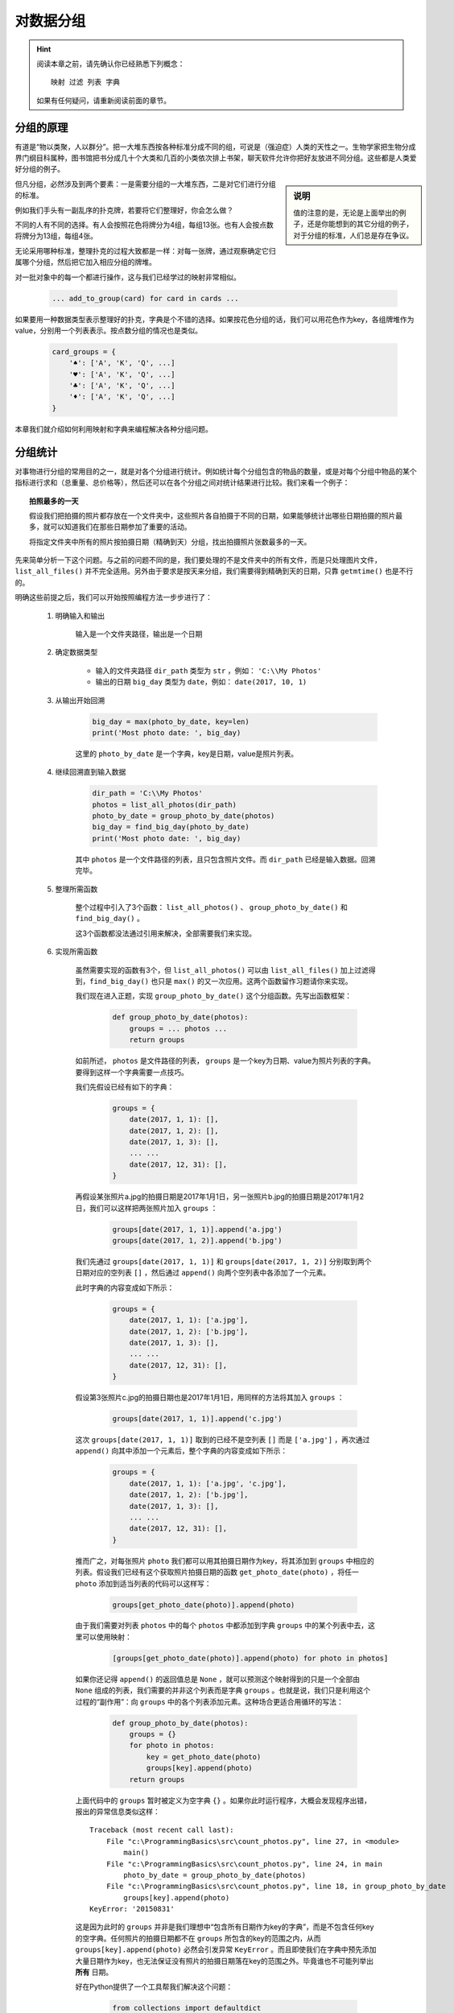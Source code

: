 .. default-role:: code


对数据分组
==========

.. hint::

    阅读本章之前，请先确认你已经熟悉下列概念： ::

        映射 过滤 列表 字典

    如果有任何疑问，请重新阅读前面的章节。


分组的原理
----------

有道是“物以类聚，人以群分”。把一大堆东西按各种标准分成不同的组，可说是（强迫症）人类的天性之一。生物学家把生物分成界门纲目科属种，图书馆把书分成几十个大类和几百的小类依次排上书架，聊天软件允许你把好友放进不同分组。这些都是人类爱好分组的例子。

.. sidebar:: 说明

    值的注意的是，无论是上面举出的例子，还是你能想到的其它分组的例子，对于分组的标准，人们总是存在争议。

但凡分组，必然涉及到两个要素：一是需要分组的一大堆东西，二是对它们进行分组的标准。

例如我们手头有一副乱序的扑克牌，若要将它们整理好，你会怎么做？

不同的人有不同的选择。有人会按照花色将牌分为4组，每组13张。也有人会按点数将牌分为13组，每组4张。

无论采用哪种标准，整理扑克的过程大致都是一样：对每一张牌，通过观察确定它归属哪个分组，然后把它加入相应分组的牌堆。

对一批对象中的每一个都进行操作，这与我们已经学过的映射非常相似。

    .. code-block:: python

        ... add_to_group(card) for card in cards ...

如果要用一种数据类型表示整理好的扑克，字典是个不错的选择。如果按花色分组的话，我们可以用花色作为key，各组牌堆作为value，分别用一个列表表示。按点数分组的情况也是类似。

    .. code-block:: python

        card_groups = {
            '♠': ['A', 'K', 'Q', ...]
            '♥': ['A', 'K', 'Q', ...]
            '♣': ['A', 'K', 'Q', ...]
            '♦': ['A', 'K', 'Q', ...]
        }

本章我们就介绍如何利用映射和字典来编程解决各种分组问题。


分组统计
--------

对事物进行分组的常用目的之一，就是对各个分组进行统计。例如统计每个分组包含的物品的数量，或是对每个分组中物品的某个指标进行求和（总重量、总价格等），然后还可以在各个分组之间对统计结果进行比较。我们来看一个例子：

.. topic:: 拍照最多的一天

    假设我们把拍摄的照片都存放在一个文件夹中，这些照片各自拍摄于不同的日期，如果能够统计出哪些日期拍摄的照片最多，就可以知道我们在那些日期参加了重要的活动。

    将指定文件夹中所有的照片按拍摄日期（精确到天）分组，找出拍摄照片张数最多的一天。

先来简单分析一下这个问题。与之前的问题不同的是，我们要处理的不是文件夹中的所有文件，而是只处理图片文件， ``list_all_files()`` 并不完全适用。另外由于要求是按天来分组，我们需要得到精确到天的日期，只靠 ``getmtime()`` 也是不行的。

明确这些前提之后，我们可以开始按照编程方法一步步进行了：

    1. 明确输入和输出

        输入是一个文件夹路径，输出是一个日期

    2. 确定数据类型

        * 输入的文件夹路径 ``dir_path`` 类型为 ``str`` ，例如： ``'C:\\My Photos'``
        * 输出的日期 ``big_day`` 类型为 ``date``，例如： ``date(2017, 10, 1)``

    3. 从输出开始回溯

        .. code-block:: python

                big_day = max(photo_by_date, key=len)
                print('Most photo date: ', big_day)

        这里的 ``photo_by_date`` 是一个字典，key是日期，value是照片列表。

    4. 继续回溯直到输入数据

        .. code-block:: python

                dir_path = 'C:\\My Photos'
                photos = list_all_photos(dir_path)
                photo_by_date = group_photo_by_date(photos)
                big_day = find_big_day(photo_by_date)
                print('Most photo date: ', big_day)

        其中 ``photos`` 是一个文件路径的列表，且只包含照片文件。而 ``dir_path`` 已经是输入数据。回溯完毕。

    5. 整理所需函数

        整个过程中引入了3个函数： ``list_all_photos()`` 、 ``group_photo_by_date()`` 和 ``find_big_day()`` 。

        这3个函数都没法通过引用来解决，全部需要我们来实现。

    6. 实现所需函数

        虽然需要实现的函数有3个，但 ``list_all_photos()`` 可以由 ``list_all_files()`` 加上过滤得到，``find_big_day()`` 也只是 ``max()`` 的又一次应用。这两个函数留作习题请你来实现。

        我们现在进入正题，实现 ``group_photo_by_date()`` 这个分组函数。先写出函数框架：

            .. code-block:: python

                def group_photo_by_date(photos):
                    groups = ... photos ...
                    return groups

        如前所述， ``photos`` 是文件路径的列表， ``groups`` 是一个key为日期、value为照片列表的字典。要得到这样一个字典需要一点技巧。

        我们先假设已经有如下的字典：

            .. code-block:: python

                groups = {
                    date(2017, 1, 1): [],
                    date(2017, 1, 2): [],
                    date(2017, 1, 3): [],
                    ... ...
                    date(2017, 12, 31): [],
                }

        再假设某张照片a.jpg的拍摄日期是2017年1月1日，另一张照片b.jpg的拍摄日期是2017年1月2日，我们可以这样把两张照片加入 ``groups`` ：

            .. code-block:: python

                groups[date(2017, 1, 1)].append('a.jpg')
                groups[date(2017, 1, 2)].append('b.jpg')

        我们先通过 ``groups[date(2017, 1, 1)]`` 和 ``groups[date(2017, 1, 2)]`` 分别取到两个日期对应的空列表 ``[]`` ，然后通过 ``append()`` 向两个空列表中各添加了一个元素。

        此时字典的内容变成如下所示：

            .. code-block:: python

                groups = {
                    date(2017, 1, 1): ['a.jpg'],
                    date(2017, 1, 2): ['b.jpg'],
                    date(2017, 1, 3): [],
                    ... ...
                    date(2017, 12, 31): [],
                }

        假设第3张照片c.jpg的拍摄日期也是2017年1月1日，用同样的方法将其加入 ``groups`` ：

            .. code-block:: python

                groups[date(2017, 1, 1)].append('c.jpg')

        这次 ``groups[date(2017, 1, 1)]`` 取到的已经不是空列表 ``[]`` 而是 ``['a.jpg']`` ，再次通过 ``append()`` 向其中添加一个元素后，整个字典的内容变成如下所示：

            .. code-block:: python

                groups = {
                    date(2017, 1, 1): ['a.jpg', 'c.jpg'],
                    date(2017, 1, 2): ['b.jpg'],
                    date(2017, 1, 3): [],
                    ... ...
                    date(2017, 12, 31): [],
                }

        推而广之，对每张照片 ``photo`` 我们都可以用其拍摄日期作为key，将其添加到 ``groups`` 中相应的列表。假设我们已经有这个获取照片拍摄日期的函数 ``get_photo_date(photo)`` ，将任一 ``photo`` 添加到适当列表的代码可以这样写：

            .. code-block:: python

                groups[get_photo_date(photo)].append(photo)

        由于我们需要对列表 ``photos`` 中的每个 ``photos`` 中都添加到字典 ``groups`` 中的某个列表中去，这里可以使用映射：

            .. code-block:: python

                [groups[get_photo_date(photo)].append(photo) for photo in photos]

        如果你还记得 ``append()`` 的返回值总是 ``None`` ，就可以预测这个映射得到的只是一个全部由 ``None`` 组成的列表，我们需要的并非这个列表而是字典 ``groups`` 。也就是说，我们只是利用这个过程的“副作用”：向 ``groups`` 中的各个列表添加元素。这种场合更适合用循环的写法：

            .. code-block:: python

                def group_photo_by_date(photos):
                    groups = {}
                    for photo in photos:
                        key = get_photo_date(photo)
                        groups[key].append(photo)
                    return groups

        上面代码中的 ``groups`` 暂时被定义为空字典 ``{}`` 。如果你此时运行程序，大概会发现程序出错，报出的异常信息类似这样：

        ::

            Traceback (most recent call last):
                File "c:\ProgrammingBasics\src\count_photos.py", line 27, in <module>
                    main()
                File "c:\ProgrammingBasics\src\count_photos.py", line 24, in main
                    photo_by_date = group_photo_by_date(photos)
                File "c:\ProgrammingBasics\src\count_photos.py", line 18, in group_photo_by_date
                    groups[key].append(photo)
            KeyError: '20150831'

        这是因为此时的 ``groups`` 并非是我们理想中“包含所有日期作为key的字典”，而是不包含任何key的空字典。任何照片的拍摄日期都不在 ``groups`` 所包含的key的范围之内，从而 ``groups[key].append(photo)`` 必然会引发异常 ``KeyError`` 。而且即使我们在字典中预先添加大量日期作为key，也无法保证没有照片的拍摄日期落在key的范围之外。毕竟谁也不可能列举出 **所有** 日期。

        好在Python提供了一个工具帮我们解决这个问题：

            .. code-block:: python

                from collections import defaultdict

                def group_photo_by_date(photos):
                    groups = defaultdict(list)
                    ...

        这里 ``defaultdict(list)`` 会返回一个特殊的字典：如果你指定的key还不存在，就返回一个 ``list`` 也就是 ``[]`` 作为value，而不会引发 ``KeyError`` 。这样我们就不必操心如何在 ``groups`` 中事先准备好大量的日期作为key。

        现在我们终于可以写出完整的 ``group_photo_by_date()`` 函数了：

            .. code-block:: python

                from collections import defaultdict

                def group_photo_by_date(photos):
                    groups = defaultdict(list)
                    for photo in photos:
                        key = get_photo_date(photo)
                        groups[key].append(photo)
                    return groups

        其中 ``get_photo_date()`` 是新增的需要实现的函数。这个函数也作为习题留给你来实现。

.. topic:: Exercise

    实现 ``list_all_photos()`` ，``get_photo_date()`` 和 ``find_big_day()`` ，使照片分组程序可以完整执行。

回顾一下写好的程序：

    .. code-block:: python

        # coding: utf-8
        """目标：找出指定文件夹中的重复文件
        """
        from collections import defaultdict

        from fileutils import list_all_files, get_file_sha1

        ...

        def find_big_day(photo_by_date):
            big_day = ... photo_by_date ...
            return big_day

        def group_photo_by_date(photos):
            groups = defaultdict(list)
            for photo in photos:
                key = get_photo_date(photo)
                groups[key].append(photo)
            return groups

        def main():
            dir_path = 'C:\\My Photos'
            photos = list_all_photos(dir_path)
            photo_by_date = group_photo_by_date(photos)
            big_day = find_big_day(photo_by_date)
            print('Most photo date: ', big_day)

        if __name__ == '__main__':
            main()

顾名思义，分组统计的程序至少需要有 **分组** 和 **统计** 两个核心步骤。在上面的程序中， ``group_photo_by_date()`` 是分组函数， ``find_big_day()`` 是统计函数。统计函数会在内部借助 ``sum()`` 、 ``len()`` 、 ``max()`` 或其它类似的函数来实现功能，我们已经非常熟悉了。分组函数的实现方法是本章关注的重点。


实例：找出重复文件
--------------------

作为巩固，我们来看另一个用到分组的例子。

.. topic:: 找出重复文件

    我们的电脑中的文件，可能会有很多是互相重复的，也就是说：2个或者2个以上的文件，内容完全相同。编写程序找出指定文件夹下的所有重复文件，将它们分组列出。

解决这个问题需要将文件按内容进行分组，每个分组中的文件，内容都完全一样。与前例不同的是，我们最后要得到的不是每个分组的数量，而是分组中具体的文件路径。除此之外，解题过程与前面的例子完全类似：

    1. 明确输入和输出

        输入是一个文件夹路径，输出是一个列表，列表中的每一项是一组互相重复的文件

    2. 确定数据类型

        * 输入的文件夹路径 ``dir_path`` 类型为 ``str`` ，例如： ``'C:\\Windows\\System32'``
        * 输出的日期 ``dup_files`` 类型为嵌套 ``list``，例如： ``[['a1', 'a2'], ['b1', 'b2', 'b3']]``

    3. 从输出开始回溯

        观察 ``dup_files`` 的格式，结合前面的例题，这强烈提示我们用一个分组函数来得到 ``dup_files`` 。

        .. code-block:: python

                dup_files = group_file_by_content(all_files)
                print('dup_files: ', dup_files)

    4. 继续回溯直到输入数据

        我们已经非常熟悉 ``all_files`` 了。照例请出老朋友 ``list_all_files()`` 。

        .. code-block:: python

                dir_path = 'C:\\Windows\\System32'
                all_files = list_all_files(dir_path)
                dup_files = group_file_by_content(all_files)
                print('dup_files: ', dup_files)

        这次的回溯非常轻松。

    5. 整理所需函数

        需要的函数有2个：老朋友 ``list_all_files()`` 可以直接 ``import`` ， ``group_file_by_content()`` 我们马上就来实现。

    6. 实现所需函数

        同样是分组函数，实现 ``group_file_by_content()`` 的过程完全可以参照 ``group_photo_by_date()`` 。我们直接写出一个相对完整的函数框架：

            .. code-block:: python

                def group_file_by_content(paths):
                    groups = defaultdict(list)
                    for path in paths:
                        key = ... path ...
                        groups[key].append(path)
                    return groups

        唯一的问题就是用什么作为每个文件的key。直接用整个文件的内容作为key虽然简单粗暴但也未尝不可，不过我们还是推荐一个较为优雅的方案，也是所谓的业界惯例：取文件的 **sha1** 值。

            .. code-block:: python

                        key = get_file_sha1(path)

        我们在 :download:`fileutils.py <../src/fileutils.py>` 中提供了 ``get_file_sha1()`` 函数，直接引用即可。

        完整的 ``group_file_by_content()`` 函数实现如下：

            .. code-block:: python

                from fileutils import get_file_sha1

                def group_file_by_content(paths):
                    groups = defaultdict(list)
                    for path in paths:
                        key = get_file_sha1(path)
                        groups[key].append(path)
                    return groups

回顾下我们的重复文件查找程序的完整代码：

    .. code-block:: python

        # coding: utf-8
        """目标：找出指定文件夹中的重复文件
        """
        from collections import defaultdict

        from fileutils import list_all_files, get_file_sha1


        def group_file_by_content(paths):
            groups = defaultdict(list)
            for path in paths:
                key = get_file_sha1(path)
                groups[key].append(path)
            return groups

        def main():
            dir_path = 'C:\\Windows\\System32'
            all_files = list_all_files(dir_path)
            dup_files = group_file_by_content(all_files)
            print('dup_files: ', dup_files)

        if __name__ == '__main__':
            main()

这个程序应该是可以成功运行的，但有一个小问题：你会发现最后的 ``print()`` 输出的内容实在太长，而且在屏幕上挤作一团，实际上根本没法看。这里我们通过一道练习题先解决这个问题：

.. topic:: Exercise

    实现函数 ``print_list()`` 用于打印列表，每行只打印列表中的一个元素。

如果你成功实现了 ``print_list()`` 并用它代替 ``print()`` 来显示我们找到的各组重复文件，你也许就能发现这个问题：输出结果的内层列表中，有一些只包含一个文件。

由于每个内层列表的内容都是一组互相重复的文件，只包含一个文件的分组，按照定义来讲并不属于“重复文件”。严格来说，这是代码中的一个逻辑错误，也就是俗称的 *Bug* 。

既然发现了问题，我们就要修正这个Bug。好在这个问题并不难处理，只需要在 ``group_file_by_content()`` 的返回值与 ``dup_files`` 之间，增加一个过滤的环节：

    .. code-block:: python

            groups = group_file_by_content(all_files)
            dup_files = [group for group in groups if ... group ... ]

过滤条件也非常简单：只有包含2个或2个以上文件的分组，才属于重复文件。用代码表示就是 ``len(group) >= 2`` 。

    .. code-block:: python

            dup_files = [group for group in groups if len(group) >= 2]

为了保持程序清晰，我们还是将过滤的环节独立成一个函数：

    .. code-block:: python

        def find_dup_files(groups):
            dup_files = [group for group in groups if len(group) >= 2]
            return dup_files

修正后的重复文件查找程序的完整代码如下：

    .. code-block:: python

        # coding: utf-8
        """目标：找出指定文件夹中的重复文件
        """
        from collections import defaultdict

        from fileutils import list_all_files, get_file_sha1


        def group_file_by_content(paths):
            groups = defaultdict(list)
            for path in paths:
                key = get_file_sha1(path)
                groups[key].append(path)
            return groups

        def find_dup_files(groups):
            dup_files = [group for group in groups if len(group) >= 2]
            return dup_files

        def main():
            dir_path = 'C:\\Windows\\System32'
            all_files = list_all_files(dir_path)
            groups = group_file_by_content(all_files)
            dup_files = find_dup_files(groups)
            print('dup_files: ', dup_files)

        if __name__ == '__main__':
            main()

在这个例子中，我们在通常的程序设计完成之后，通过运行发现了问题，然后修正了问题。这种事后修正的情况在实际的程序设计过程中是经常发生的。有时是为了修正错误，有时只是为了改进程序。即使最有经验的程序员，也很难一次性就写出解决问题的完美程序。不断的优化与改进，也是学习程序设计中的重要一环。

.. topic:: Exercise

    请编程解决下列分组问题：

        1. 将一组字符串按首字母分组（不区分大小写）
        2. 将一组整数按个位数分组
        3. 将一组动物按腿的条数分组


通用的分组函数
--------------

观察我们在解决前面两道例题过程中创建的分组函数：

            .. code-block:: python

                def group_photo_by_date(photos):
                    groups = defaultdict(list)
                    for photo in photos:
                        key = get_photo_date(photo)
                        groups[key].append(photo)
                    return groups

            .. code-block:: python

                def group_file_by_content(paths):
                    groups = defaultdict(list)
                    for path in paths:
                        key = get_file_sha1(path)
                        groups[key].append(path)
                    return groups

不难发现，这两个函数除了一些名字上的差别，结构上是完全一致的！

由于名字只是一些代号，我们完全可以按需要更换掉现有的名字。现在我们把两个分组函数中用到的名字都换成意义更广泛的词语：

            .. code-block:: python

                def group_by(items):
                    groups = defaultdict(list)
                    for item in items:
                        key = get_photo_date(item)
                        groups[key].append(item)
                    return groups

            .. code-block:: python

                def group_by(items):
                    groups = defaultdict(list)
                    for item in items:
                        key = get_file_sha1(item)
                        groups[key].append(item)
                    return groups

现在两个分组函数的名字都改叫 ``group_by`` ，参数的名字和返回值的名字都完全一致，内部也只剩下一处差别: ``get_photo_date()`` 和 ``get_file_sha1()`` 这两个用于计算key的函数。我们把这两个函数也用同一个名字代表：

            .. code-block:: python

                def group_by(items):
                    get_key = get_photo_date

                    groups = defaultdict(list)
                    for item in items:
                        key = get_key(item)
                        groups[key].append(item)
                    return groups

            .. code-block:: python

                def group_by(items):
                    get_key = get_file_sha1

                    groups = defaultdict(list)
                    for item in items:
                        key = get_key(item)
                        groups[key].append(item)
                    return groups

现在只要把 ``get_key`` 移到 ``group_by()`` 的参数区域，就可以把这处唯一的不同也转移到函数外部：

            .. code-block:: python

                def group_by(items, get_key):
                    groups = defaultdict(list)
                    for item in items:
                        key = get_key(item)
                        groups[key].append(item)
                    return groups

原先调用 ``group_photo_by_date()`` 和调用 ``group_file_by_content()`` 的地方现在都可以调用 ``group_by()`` 来代替，只需要传递不同的参数：

            .. code-block:: python

                groups = group_by(all_photos, get_photo_date)


            .. code-block:: python

                groups = group_by(all_files, get_file_sha1)

以上将 ``group_photo_by_date()`` 和 ``group_file_by_content()`` 两个分组函数，统一成 ``group_by()`` 这个通用的分组函数的过程，又是一次 **消除重复** 的演练。

今后的程序设计中如果需要分组，可以直接使用 ``group_by()`` 函数。我们把这个函数的完整版本放在了附赠的 :download:`dictutils.py <../src/dictutils.py>` 中，你可以直接引用。

.. topic:: Exercise

    用 ``group_by()`` 重写前面的分组统计练习题


本章小结
--------

  * 解决分组统计问题的关键是设计分组函数和统计函数。

  * 设计分组函数的关键是用 ``defaultdict()`` 返回的特殊字典作为容器，再加上一个计算key的函数。

  * 程序的设计可能会有错误，错误需要被及时发现并改正。

  * 善于发现并消除程序中的重复代码，将个别不同的部分作为函数的参数。
